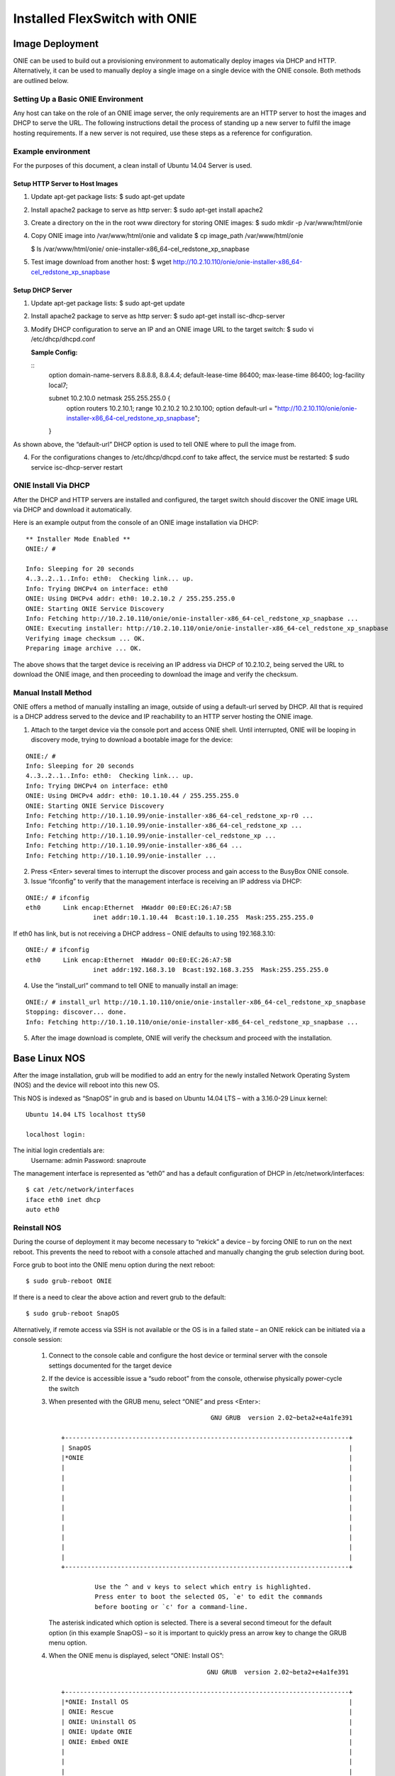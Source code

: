 .. FlexSwitch documentation master file, created by
   sphinx-quickstart on Mon Apr  4 12:27:04 2016.
   You can adapt this file completely to your liking, but it should at least
   contain the root `toctree` directive.
   
Installed FlexSwitch with ONIE
==============================

Image Deployment
^^^^^^^^^^^^^^^^
ONIE can be used to build out a provisioning environment to automatically deploy images via DHCP and HTTP.  Alternatively, it can be used to manually deploy a single image on a single device with the ONIE console.  Both methods are outlined below.

Setting Up a Basic ONIE Environment
***********************************
Any host can take on the role of an ONIE image server, the only requirements are an HTTP server to host the images and DHCP to serve the URL.  The following instructions detail the process of standing up a new server to fulfil the image hosting requirements.  If a new server is not required, use these steps as a reference for configuration.

Example environment
*******************
For the purposes of this document, a clean install of Ubuntu 14.04 Server is used.

Setup HTTP Server to Host Images
++++++++++++++++++++++++++++++++

1)	Update apt-get package lists:
	$ sudo apt-get update
2)	Install apache2 package to serve as http server:
	$ sudo apt-get install apache2
3)	Create a directory on the in the root www directory for storing ONIE images:
	$ sudo mkdir -p /var/www/html/onie

4)	Copy ONIE image into /var/www/html/onie and validate
	$ cp image_path /var/www/html/onie

	$ ls /var/www/html/onie/
	onie-installer-x86_64-cel_redstone_xp_snapbase

5)	Test image download from another host:
	$ wget http://10.2.10.110/onie/onie-installer-x86_64-cel_redstone_xp_snapbase

Setup DHCP Server
+++++++++++++++++
1)	Update apt-get package lists:
	$ sudo apt-get update
2)	Install apache2 package to serve as http server:
	$ sudo apt-get install isc-dhcp-server
3)	Modify DHCP configuration to serve an IP and an ONIE image URL to the target switch:
	$ sudo vi /etc/dhcp/dhcpd.conf

	**Sample Config:**

	::
		option domain-name-servers 8.8.8.8, 8.8.4.4;
		default-lease-time 86400;
		max-lease-time 86400;
		log-facility local7;

		subnet 10.2.10.0 netmask 255.255.255.0 {
			option routers 10.2.10.1;
			range 10.2.10.2 10.2.10.100;
			option default-url = "http://10.2.10.110/onie/onie-installer-x86_64-cel_redstone_xp_snapbase";
		}

As shown above, the “default-url” DHCP option is used to tell ONIE where to pull the image from.

4)	For the configurations changes to /etc/dhcp/dhcpd.conf to take affect, the service must be restarted:
	$ sudo service isc-dhcp-server restart

ONIE Install Via DHCP
*********************

After the DHCP and HTTP servers are installed and configured, the target switch should discover the ONIE image URL via DHCP and download it automatically.

Here is an example output from the console of an ONIE image installation via DHCP:
::

	** Installer Mode Enabled **
	ONIE:/ # 

	Info: Sleeping for 20 seconds 
	4..3..2..1..Info: eth0:  Checking link... up.
	Info: Trying DHCPv4 on interface: eth0
	ONIE: Using DHCPv4 addr: eth0: 10.2.10.2 / 255.255.255.0
	ONIE: Starting ONIE Service Discovery
	Info: Fetching http://10.2.10.110/onie/onie-installer-x86_64-cel_redstone_xp_snapbase ...
	ONIE: Executing installer: http://10.2.10.110/onie/onie-installer-x86_64-cel_redstone_xp_snapbase
	Verifying image checksum ... OK.
	Preparing image archive ... OK.

The above shows that the target device is receiving an IP address via DHCP of 10.2.10.2, being served the URL to download the ONIE image, and then proceeding to download the image and verify the checksum.

Manual Install Method
*********************

ONIE offers a method of manually installing an image, outside of using a default-url served by DHCP.  All that is required is a DHCP address served to the device and IP reachability to an HTTP server hosting the ONIE image. 

1)	Attach to the target device via the console port and access ONIE shell.
	Until interrupted, ONIE will be looping in discovery mode, trying to download a bootable image for the device:
::

	ONIE:/ # 
	Info: Sleeping for 20 seconds 
	4..3..2..1..Info: eth0:  Checking link... up.
	Info: Trying DHCPv4 on interface: eth0
	ONIE: Using DHCPv4 addr: eth0: 10.1.10.44 / 255.255.255.0
	ONIE: Starting ONIE Service Discovery
	Info: Fetching http://10.1.10.99/onie-installer-x86_64-cel_redstone_xp-r0 ...
	Info: Fetching http://10.1.10.99/onie-installer-x86_64-cel_redstone_xp ...
	Info: Fetching http://10.1.10.99/onie-installer-cel_redstone_xp ...
	Info: Fetching http://10.1.10.99/onie-installer-x86_64 ...
	Info: Fetching http://10.1.10.99/onie-installer ...

2)	Press <Enter> several times to interrupt the discover process and gain access to the BusyBox ONIE console.

3)	Issue “ifconfig” to verify that the management interface is receiving an IP address via DHCP:

::

	ONIE:/ # ifconfig
	eth0      Link encap:Ethernet  HWaddr 00:E0:EC:26:A7:5B
			  inet addr:10.1.10.44  Bcast:10.1.10.255  Mask:255.255.255.0

If eth0 has link, but is not receiving a DHCP address – ONIE defaults to using 192.168.3.10:

::

	ONIE:/ # ifconfig
	eth0      Link encap:Ethernet  HWaddr 00:E0:EC:26:A7:5B  
			  inet addr:192.168.3.10  Bcast:192.168.3.255  Mask:255.255.255.0

4)	Use the “install_url” command to tell ONIE to manually install an image:

::

	ONIE:/ # install_url http://10.1.10.110/onie/onie-installer-x86_64-cel_redstone_xp_snapbase
	Stopping: discover... done.
	Info: Fetching http://10.1.10.110/onie/onie-installer-x86_64-cel_redstone_xp_snapbase ...

5) After the image download is complete, ONIE will verify the checksum and proceed with the installation.

Base Linux NOS
^^^^^^^^^^^^^^

After the image installation, grub will be modified to add an entry for the newly installed Network Operating System (NOS) and the device will reboot into this new OS.

This NOS is indexed as “SnapOS” in grub and is based on Ubuntu 14.04 LTS – with a 3.16.0-29 Linux kernel:

::

	Ubuntu 14.04 LTS localhost ttyS0
	
	localhost login: 

The initial login credentials are:
		Username: admin
		Password: snaproute

The management interface is represented as “eth0” and has a default configuration of DHCP in /etc/network/interfaces:
::

	$ cat /etc/network/interfaces
	iface eth0 inet dhcp
	auto eth0
	
Reinstall NOS
*************
During the course of deployment it may become necessary to “rekick” a device – by forcing ONIE to run on the next reboot.  This prevents the need to reboot with a console attached and manually changing the grub selection during boot.

Force grub to boot into the ONIE menu option during the next reboot:
::

	$ sudo grub-reboot ONIE

If there is a need to clear the above action and revert grub to the default:
::

	$ sudo grub-reboot SnapOS

Alternatively, if remote access via SSH is not available or the OS is in a failed state – an ONIE rekick can be initiated via a console session:

	1)	Connect to the console cable and configure the host device or terminal server with the console settings documented for the target device
	2)	If the device is accessible issue a “sudo reboot” from the console, otherwise physically power-cycle the switch

	3)	When presented with the GRUB menu, select “ONIE” and press <Enter>:

		::
			
								 GNU GRUB  version 2.02~beta2+e4a1fe391

			 +----------------------------------------------------------------------------+
			 | SnapOS                                                                     | 
			 |*ONIE                                                                       |
			 |                                                                            |
			 |                                                                            |
			 |                                                                            |
			 |                                                                            |
			 |                                                                            |
			 |                                                                            |
			 |                                                                            |
			 |                                                                            |
			 |                                                                            |
			 |                                                                            | 
			 +----------------------------------------------------------------------------+

				  Use the ^ and v keys to select which entry is highlighted.          
				  Press enter to boot the selected OS, `e' to edit the commands       
				  before booting or `c' for a command-line.            

		The asterisk indicated which option is selected.  There is a several second timeout for the default option (in this example SnapOS) – so it is important to quickly press an arrow key to change the GRUB menu option.

	4)	When the ONIE menu is displayed, select “ONIE: Install OS”:

		::
		
								GNU GRUB  version 2.02~beta2+e4a1fe391

			 +----------------------------------------------------------------------------+
			 |*ONIE: Install OS                                                           | 
			 | ONIE: Rescue                                                               |
			 | ONIE: Uninstall OS                                                         |
			 | ONIE: Update ONIE                                                          |
			 | ONIE: Embed ONIE                                                           |
			 |                                                                            |
			 |                                                                            |
			 |                                                                            |
			 |                                                                            |
			 |                                                                            |
			 |                                                                            |
			 |                                                                            | 
			 +----------------------------------------------------------------------------+

			  Use the ^ and v keys to select which entry is highlighted.          
			  Press enter to boot the selected OS, `e' to edit the commands       
			  before booting or `c' for a command-line.

It may be required to use the “ONIE: Uninstall OS” option – if the ONIE installer fails to partition the flash.  When using the uninstall mode – ONIE will remove the NOS and clear the flash paritions.  After the uninstall is complete – ONIE will automatically restart into the “ONIE: Install OS” mode.

When the ONIE:/ # prompt is available – the steps for loading an image via ONIE can be followed (either DHCP or Manual Install).
	
